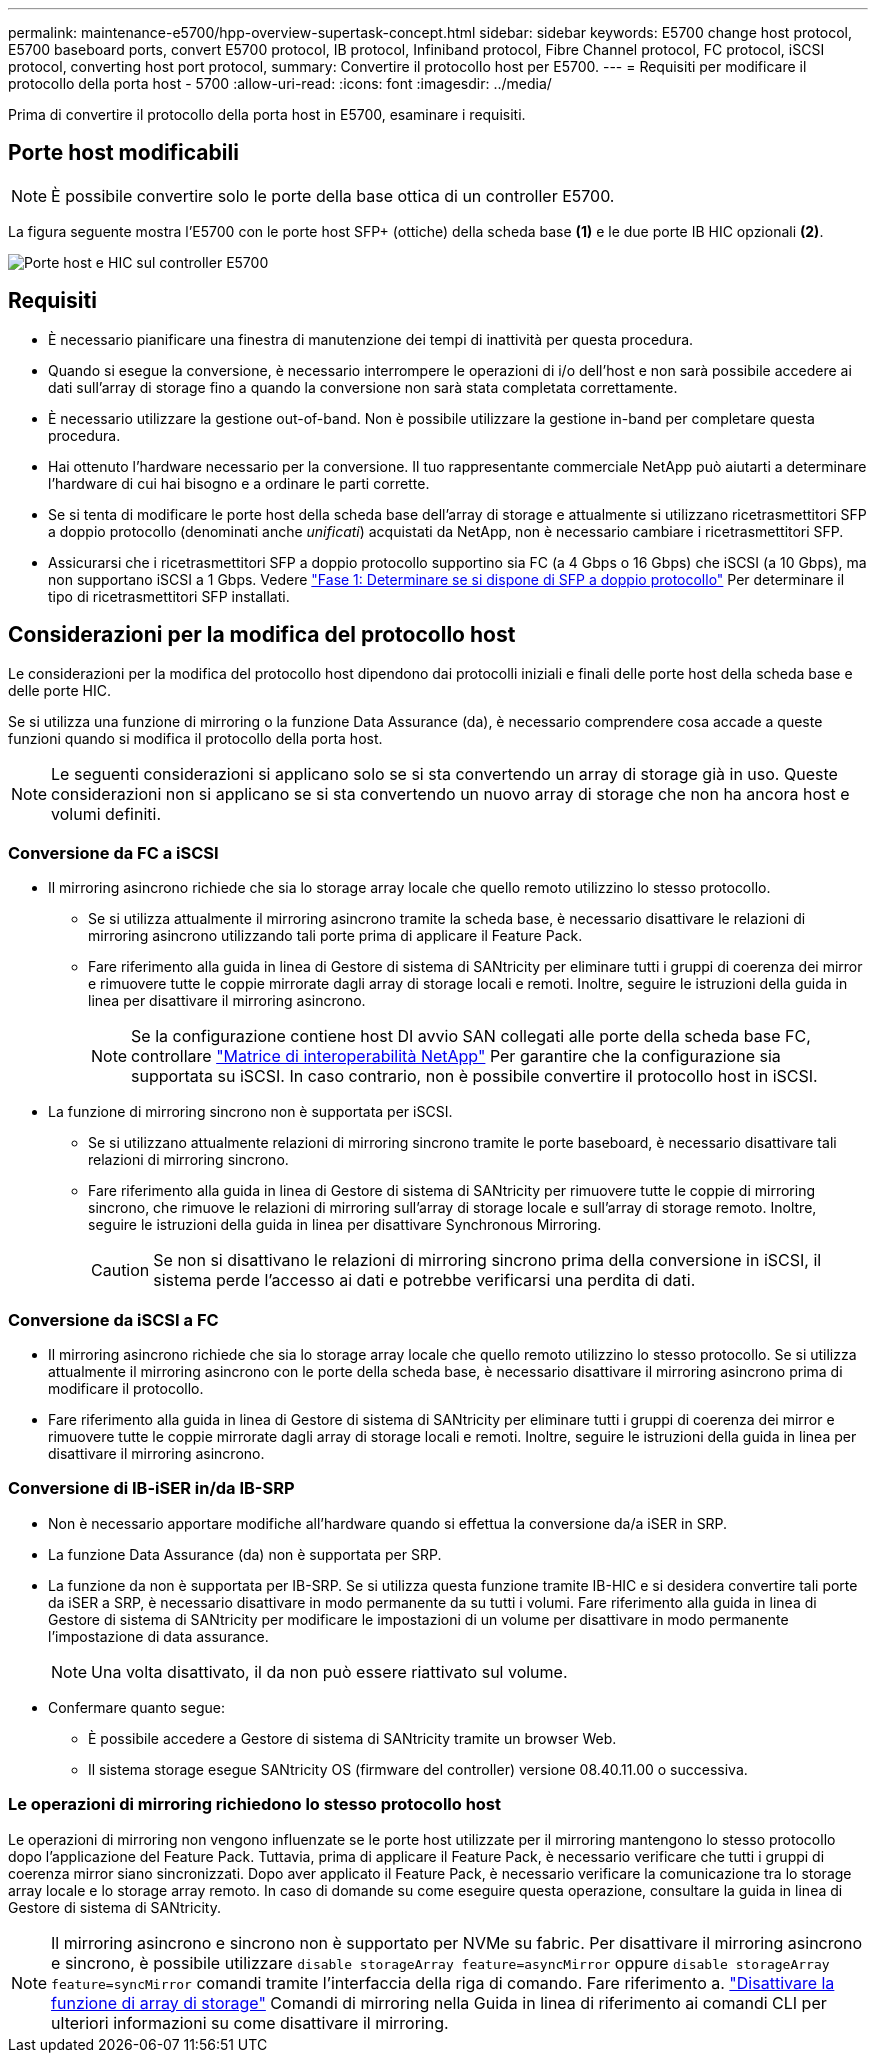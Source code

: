 ---
permalink: maintenance-e5700/hpp-overview-supertask-concept.html 
sidebar: sidebar 
keywords: E5700 change host protocol, E5700 baseboard ports, convert E5700 protocol, IB protocol, Infiniband protocol, Fibre Channel protocol, FC protocol, iSCSI protocol, converting host port protocol, 
summary: Convertire il protocollo host per E5700. 
---
= Requisiti per modificare il protocollo della porta host - 5700
:allow-uri-read: 
:icons: font
:imagesdir: ../media/


[role="lead"]
Prima di convertire il protocollo della porta host in E5700, esaminare i requisiti.



== Porte host modificabili


NOTE: È possibile convertire solo le porte della base ottica di un controller E5700.

La figura seguente mostra l'E5700 con le porte host SFP+ (ottiche) della scheda base *(1)* e le due porte IB HIC opzionali *(2)*.

image::../media/e5700_with_2_port_100g_edr_infiniband_hic_w_callouts.gif[Porte host e HIC sul controller E5700]



== Requisiti

* È necessario pianificare una finestra di manutenzione dei tempi di inattività per questa procedura.
* Quando si esegue la conversione, è necessario interrompere le operazioni di i/o dell'host e non sarà possibile accedere ai dati sull'array di storage fino a quando la conversione non sarà stata completata correttamente.
* È necessario utilizzare la gestione out-of-band. Non è possibile utilizzare la gestione in-band per completare questa procedura.
* Hai ottenuto l'hardware necessario per la conversione. Il tuo rappresentante commerciale NetApp può aiutarti a determinare l'hardware di cui hai bisogno e a ordinare le parti corrette.
* Se si tenta di modificare le porte host della scheda base dell'array di storage e attualmente si utilizzano ricetrasmettitori SFP a doppio protocollo (denominati anche _unificati_) acquistati da NetApp, non è necessario cambiare i ricetrasmettitori SFP.
* Assicurarsi che i ricetrasmettitori SFP a doppio protocollo supportino sia FC (a 4 Gbps o 16 Gbps) che iSCSI (a 10 Gbps), ma non supportano iSCSI a 1 Gbps. Vedere link:hpp-change-host-protocol-task.html["Fase 1: Determinare se si dispone di SFP a doppio protocollo"] Per determinare il tipo di ricetrasmettitori SFP installati.




== Considerazioni per la modifica del protocollo host

Le considerazioni per la modifica del protocollo host dipendono dai protocolli iniziali e finali delle porte host della scheda base e delle porte HIC.

Se si utilizza una funzione di mirroring o la funzione Data Assurance (da), è necessario comprendere cosa accade a queste funzioni quando si modifica il protocollo della porta host.


NOTE: Le seguenti considerazioni si applicano solo se si sta convertendo un array di storage già in uso. Queste considerazioni non si applicano se si sta convertendo un nuovo array di storage che non ha ancora host e volumi definiti.



=== Conversione da FC a iSCSI

* Il mirroring asincrono richiede che sia lo storage array locale che quello remoto utilizzino lo stesso protocollo.
+
** Se si utilizza attualmente il mirroring asincrono tramite la scheda base, è necessario disattivare le relazioni di mirroring asincrono utilizzando tali porte prima di applicare il Feature Pack.
** Fare riferimento alla guida in linea di Gestore di sistema di SANtricity per eliminare tutti i gruppi di coerenza dei mirror e rimuovere tutte le coppie mirrorate dagli array di storage locali e remoti. Inoltre, seguire le istruzioni della guida in linea per disattivare il mirroring asincrono.
+

NOTE: Se la configurazione contiene host DI avvio SAN collegati alle porte della scheda base FC, controllare https://mysupport.netapp.com/NOW/products/interoperability["Matrice di interoperabilità NetApp"^] Per garantire che la configurazione sia supportata su iSCSI. In caso contrario, non è possibile convertire il protocollo host in iSCSI.



* La funzione di mirroring sincrono non è supportata per iSCSI.
+
** Se si utilizzano attualmente relazioni di mirroring sincrono tramite le porte baseboard, è necessario disattivare tali relazioni di mirroring sincrono.
** Fare riferimento alla guida in linea di Gestore di sistema di SANtricity per rimuovere tutte le coppie di mirroring sincrono, che rimuove le relazioni di mirroring sull'array di storage locale e sull'array di storage remoto. Inoltre, seguire le istruzioni della guida in linea per disattivare Synchronous Mirroring.
+

CAUTION: Se non si disattivano le relazioni di mirroring sincrono prima della conversione in iSCSI, il sistema perde l'accesso ai dati e potrebbe verificarsi una perdita di dati.







=== Conversione da iSCSI a FC

* Il mirroring asincrono richiede che sia lo storage array locale che quello remoto utilizzino lo stesso protocollo. Se si utilizza attualmente il mirroring asincrono con le porte della scheda base, è necessario disattivare il mirroring asincrono prima di modificare il protocollo.
* Fare riferimento alla guida in linea di Gestore di sistema di SANtricity per eliminare tutti i gruppi di coerenza dei mirror e rimuovere tutte le coppie mirrorate dagli array di storage locali e remoti. Inoltre, seguire le istruzioni della guida in linea per disattivare il mirroring asincrono.




=== Conversione di IB-iSER in/da IB-SRP

* Non è necessario apportare modifiche all'hardware quando si effettua la conversione da/a iSER in SRP.
* La funzione Data Assurance (da) non è supportata per SRP.
* La funzione da non è supportata per IB-SRP. Se si utilizza questa funzione tramite IB-HIC e si desidera convertire tali porte da iSER a SRP, è necessario disattivare in modo permanente da su tutti i volumi. Fare riferimento alla guida in linea di Gestore di sistema di SANtricity per modificare le impostazioni di un volume per disattivare in modo permanente l'impostazione di data assurance.
+

NOTE: Una volta disattivato, il da non può essere riattivato sul volume.

* Confermare quanto segue:
+
** È possibile accedere a Gestore di sistema di SANtricity tramite un browser Web.
** Il sistema storage esegue SANtricity OS (firmware del controller) versione 08.40.11.00 o successiva.






=== Le operazioni di mirroring richiedono lo stesso protocollo host

Le operazioni di mirroring non vengono influenzate se le porte host utilizzate per il mirroring mantengono lo stesso protocollo dopo l'applicazione del Feature Pack. Tuttavia, prima di applicare il Feature Pack, è necessario verificare che tutti i gruppi di coerenza mirror siano sincronizzati. Dopo aver applicato il Feature Pack, è necessario verificare la comunicazione tra lo storage array locale e lo storage array remoto. In caso di domande su come eseguire questa operazione, consultare la guida in linea di Gestore di sistema di SANtricity.


NOTE: Il mirroring asincrono e sincrono non è supportato per NVMe su fabric. Per disattivare il mirroring asincrono e sincrono, è possibile utilizzare `disable storageArray feature=asyncMirror` oppure `disable storageArray feature=syncMirror` comandi tramite l'interfaccia della riga di comando. Fare riferimento a. http://docs.netapp.com/ess-11/topic/com.netapp.doc.ssm-cli-115/GUID-0F156C94-C2A7-4458-A922-56439A098C09.html["Disattivare la funzione di array di storage"^] Comandi di mirroring nella Guida in linea di riferimento ai comandi CLI per ulteriori informazioni su come disattivare il mirroring.
